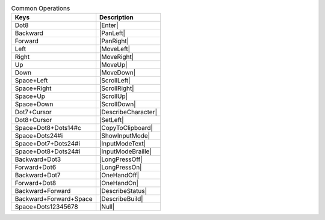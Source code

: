 .. csv-table:: Common Operations
  :header: "Keys", "Description"

  "Dot8","|Enter|"
  "Backward","|PanLeft|"
  "Forward","|PanRight|"
  "Left","|MoveLeft|"
  "Right","|MoveRight|"
  "Up","|MoveUp|"
  "Down","|MoveDown|"
  "Space+Left","|ScrollLeft|"
  "Space+Right","|ScrollRight|"
  "Space+Up","|ScrollUp|"
  "Space+Down","|ScrollDown|"
  "Dot7+Cursor","|DescribeCharacter|"
  "Dot8+Cursor","|SetLeft|"
  "Space+Dot8+Dots14#c","|CopyToClipboard|"
  "Space+Dots24#i","|ShowInputMode|"
  "Space+Dot7+Dots24#i","|InputModeText|"
  "Space+Dot8+Dots24#i","|InputModeBraille|"
  "Backward+Dot3","|LongPressOff|"
  "Forward+Dot6","|LongPressOn|"
  "Backward+Dot7","|OneHandOff|"
  "Forward+Dot8","|OneHandOn|"
  "Backward+Forward","|DescribeStatus|"
  "Backward+Forward+Space","|DescribeBuild|"
  "Space+Dots12345678","|Null|"

